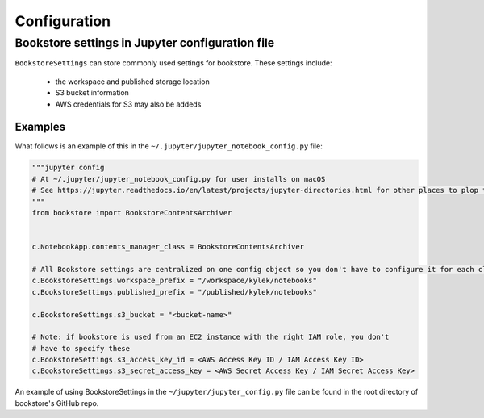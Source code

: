 Configuration
=============


Bookstore settings in Jupyter configuration file
------------------------------------------------

``BookstoreSettings`` can store commonly used settings for
bookstore. These settings include:

    - the workspace and published storage location
    - S3 bucket information
    - AWS credentials for S3 may also be addeds

Examples
~~~~~~~~

What follows is an example of this in the ``~/.jupyter/jupyter_notebook_config.py`` file:

.. code-block:: python

    """jupyter config
    # At ~/.jupyter/jupyter_notebook_config.py for user installs on macOS
    # See https://jupyter.readthedocs.io/en/latest/projects/jupyter-directories.html for other places to plop this
    """
    from bookstore import BookstoreContentsArchiver


    c.NotebookApp.contents_manager_class = BookstoreContentsArchiver

    # All Bookstore settings are centralized on one config object so you don't have to configure it for each class
    c.BookstoreSettings.workspace_prefix = "/workspace/kylek/notebooks"
    c.BookstoreSettings.published_prefix = "/published/kylek/notebooks"

    c.BookstoreSettings.s3_bucket = "<bucket-name>"

    # Note: if bookstore is used from an EC2 instance with the right IAM role, you don't
    # have to specify these
    c.BookstoreSettings.s3_access_key_id = <AWS Access Key ID / IAM Access Key ID>
    c.BookstoreSettings.s3_secret_access_key = <AWS Secret Access Key / IAM Secret Access Key>


An example of using BookstoreSettings in the ``~/jupyter/jupyter_config.py`` file can be found in the root directory
of bookstore's GitHub repo.